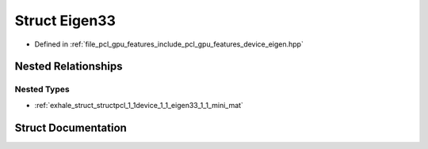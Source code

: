 .. _exhale_struct_structpcl_1_1device_1_1_eigen33:

Struct Eigen33
==============

- Defined in :ref:`file_pcl_gpu_features_include_pcl_gpu_features_device_eigen.hpp`


Nested Relationships
--------------------


Nested Types
************

- :ref:`exhale_struct_structpcl_1_1device_1_1_eigen33_1_1_mini_mat`


Struct Documentation
--------------------


.. doxygenstruct:: pcl::device::Eigen33
   :members:
   :protected-members:
   :undoc-members: